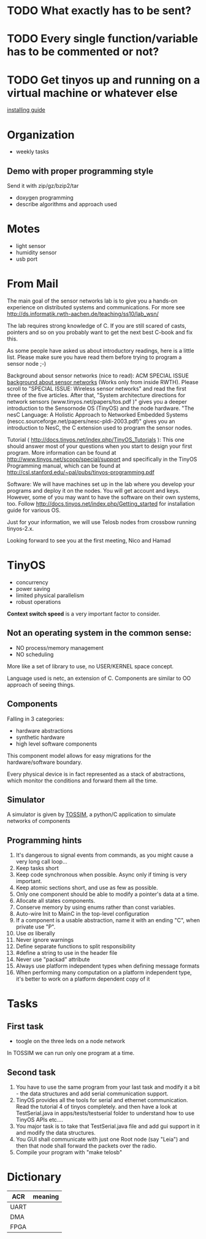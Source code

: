 * TODO What exactly has to be sent?
* TODO Every single function/variable has to be commented or not?
* TODO Get tinyos up and running on a virtual machine or whatever else
  [[http://docs.tinyos.net/index.php/Getting_started][installing guide]]

* Organization
  - weekly tasks

** Demo with proper programming style
   Send it with zip/gz/bzip2/tar
   - doxygen programming
   - describe algorithms and approach used

* Motes
  - light sensor
  - humidity sensor
  - usb port


* From Mail
  The main goal of the sensor networks lab is to give you a hands-on
  experience on distributed systems and communications. For more see
  http://ds.informatik.rwth-aachen.de/teaching/ss10/lab_wsn/

  The lab requires strong knowledge of C. If you are still scared of casts,
  pointers and so on you probably want to get the next best C-book and fix
  this.

  As some people have asked us about introductory readings, here is a little
  list. Please make sure you have read them before trying to program a sensor
  node ;-)

  Background about sensor networks (nice to read): 
  ACM SPECIAL ISSUE
  [[http://portal.acm.org/toc.cfm%3Fid%3D990680&type%3Dissue&coll%3DACM&dl%3DACM&CFID%3D73957894&CFTOKEN%3D16376143#990702][background about sensor networks]]
  (Works only from inside RWTH). Please scroll to "SPECIAL ISSUE: Wireless
  sensor networks" and read the first three of the five articles.  After that,
  "System architecture directions for network sensors
  (www.tinyos.net/papers/tos.pdf )" gives you a deeper introduction to the
  Sensornode OS (TinyOS) and the node hardware. 
  "The nesC Language: A Holistic Approach to Networked Embedded Systems
  (nescc.sourceforge.net/papers/nesc-pldi-2003.pdf)" gives you an introduction
  to NesC, the C extension used to program the sensor nodes. 

  Tutorial ( http://docs.tinyos.net/index.php/TinyOS_Tutorials ): This one
  should answer most of your questions when you start to design your first
  program. More information can be found at
  http://www.tinyos.net/scoop/special/support and specifically in the TinyOS
  Programming manual, which can be found at
  http://csl.stanford.edu/~pal/pubs/tinyos-programming.pdf

  Software:
  We will have machines set up in the lab where you develop your programs and
  deploy it on the nodes. You will get account and keys. However, some of you
  may want to have the software on their own systems, too. Follow
  http://docs.tinyos.net/index.php/Getting_started for installation guide for
  various OS. 

  Just for your information, we will use Telosb nodes from crossbow running
  tinyos-2.x.

  Looking forward to see you at the first meeting,
  Nico and Hamad

* TinyOS
  - concurrency
  - power saving
  - limited physical parallelism
  - robust operations
  *Context switch speed* is a very important factor to consider.

** Not an operating system in the common sense:
   - NO process/memory management
   - NO scheduling
   More like a set of library to use, no USER/KERNEL space concept.

   Language used is netc, an extension of C.
   Components are similar to OO approach of seeing things.

** Components
   Falling in 3 categories:
   - hardware abstractions
   - synthetic hardware
   - high level software components

   This component model allows for easy migrations for the hardware/software boundary.

   Every physical device is in fact represented as a stack of abstractions, which monitor the conditions and forward them all the time.

** Simulator
   A simulator is given by [[http://docs.tinyos.net/index.php/TOSSIM][TOSSIM]], a python/C application to simulate networks of components

** Programming hints
   1) It's dangerous to signal events from commands, as you might cause a very long call loop...
   2) Keep tasks short
   3) Keep code synchronous when possible. Async only if timing is very important.
   4) Keep atomic sections short, and use as few as possible.
   5) Only one component should be able to modify a pointer's data at a time.
   6) Allocate all states components.
   7) Conserve memory by using enums rather than const variables.
   8) Auto-wire Init to MainC in the top-level configuration
   9) If a component is a usable abstraction, name it with an ending "C", when private use "P".
   10) Use /as/ liberally
   11) Never ignore warnings
   12) Define separate functions to split responsibility
   13) #define a string to use in the header file
   14) Never use "packad" attribute
   15) Always use platform independent types when defining message formats
   16) When performing many computation on a platform independent type, it's better to work on a platform dependent copy of it

* Tasks
** First task
   - toogle on the three leds on a node network

   In TOSSIM we can run only one program at a time.

** Second task
   1. You have to use the same program from your last task and modify it a bit - the data structures and add serial communication support.
   2. TinyOS provides all the tools for serial and ethernet communication. Read the tutorial 4 of tinyos completely. and then have a look at TestSerial.java in apps/tests/testserial folder to understand how to use TinyOS APIs etc....
   3. You major task is to take that TestSerial.java file and add gui support in it and modify the data structures.
   4. You GUI shall communicate with just one Root node (say "Leia") and then that node shall forward the packets over the radio.
   5. Compile your program with "make telosb"

* Dictionary
  | ACR  | meaning |
  |------+---------|
  | UART |         |
  | DMA  |         |
  | FPGA |         |
